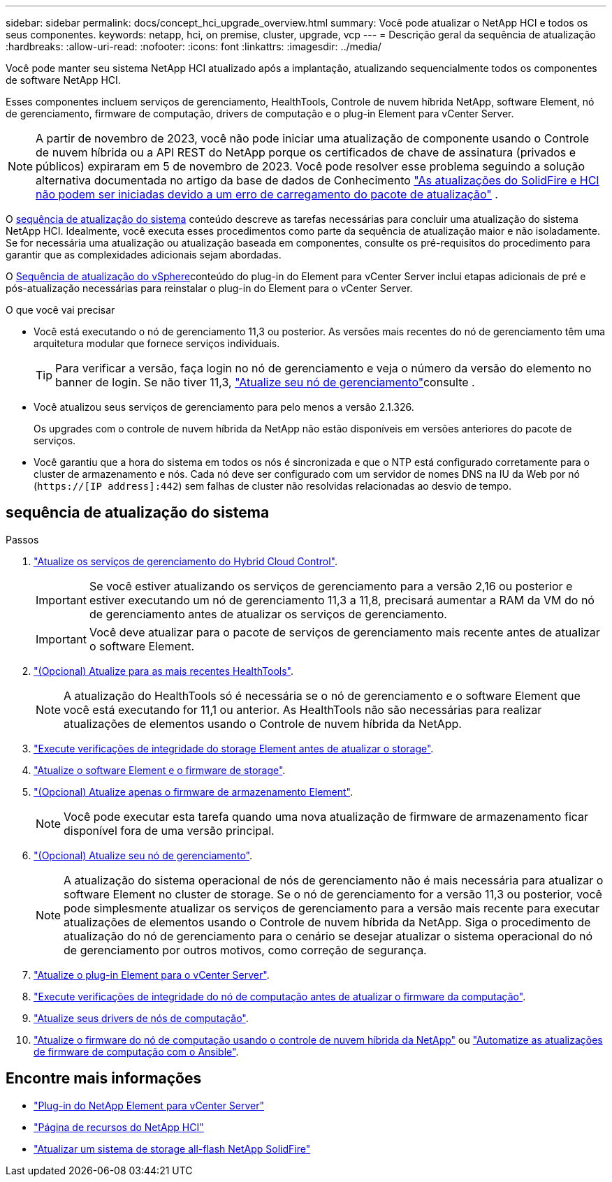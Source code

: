 ---
sidebar: sidebar 
permalink: docs/concept_hci_upgrade_overview.html 
summary: Você pode atualizar o NetApp HCI e todos os seus componentes. 
keywords: netapp, hci, on premise, cluster, upgrade, vcp 
---
= Descrição geral da sequência de atualização
:hardbreaks:
:allow-uri-read: 
:nofooter: 
:icons: font
:linkattrs: 
:imagesdir: ../media/


[role="lead"]
Você pode manter seu sistema NetApp HCI atualizado após a implantação, atualizando sequencialmente todos os componentes de software NetApp HCI.

Esses componentes incluem serviços de gerenciamento, HealthTools, Controle de nuvem híbrida NetApp, software Element, nó de gerenciamento, firmware de computação, drivers de computação e o plug-in Element para vCenter Server.​


NOTE: A partir de novembro de 2023, você não pode iniciar uma atualização de componente usando o Controle de nuvem híbrida ou a API REST do NetApp porque os certificados de chave de assinatura (privados e públicos) expiraram em 5 de novembro de 2023. Você pode resolver esse problema seguindo a solução alternativa documentada no artigo da base de dados de Conhecimento https://kb.netapp.com/onprem/solidfire/Element_OS/SolidFire_and_HCI_upgrades_unable_to_start_due_to_upgrade_package_upload_error["As atualizações do SolidFire e HCI não podem ser iniciadas devido a um erro de carregamento do pacote de atualização"^] .

O <<sys_upgrade_seq,sequência de atualização do sistema>> conteúdo descreve as tarefas necessárias para concluir uma atualização do sistema NetApp HCI. Idealmente, você executa esses procedimentos como parte da sequência de atualização maior e não isoladamente. Se for necessária uma atualização ou atualização baseada em componentes, consulte os pré-requisitos do procedimento para garantir que as complexidades adicionais sejam abordadas.

O xref:task_hci_upgrade_all_vsphere.adoc[Sequência de atualização do vSphere]conteúdo do plug-in do Element para vCenter Server inclui etapas adicionais de pré e pós-atualização necessárias para reinstalar o plug-in do Element para o vCenter Server.

.O que você vai precisar
* Você está executando o nó de gerenciamento 11,3 ou posterior. As versões mais recentes do nó de gerenciamento têm uma arquitetura modular que fornece serviços individuais.
+

TIP: Para verificar a versão, faça login no nó de gerenciamento e veja o número da versão do elemento no banner de login. Se não tiver 11,3, link:task_hcc_upgrade_management_node.html["Atualize seu nó de gerenciamento"]consulte .

* Você atualizou seus serviços de gerenciamento para pelo menos a versão 2.1.326.
+
Os upgrades com o controle de nuvem híbrida da NetApp não estão disponíveis em versões anteriores do pacote de serviços.

* Você garantiu que a hora do sistema em todos os nós é sincronizada e que o NTP está configurado corretamente para o cluster de armazenamento e nós. Cada nó deve ser configurado com um servidor de nomes DNS na IU da Web por nó (`https://[IP address]:442`) sem falhas de cluster não resolvidas relacionadas ao desvio de tempo.




== [[sys_upgrade_seq]]sequência de atualização do sistema

.Passos
. link:task_hcc_update_management_services.html["Atualize os serviços de gerenciamento do Hybrid Cloud Control"].
+

IMPORTANT: Se você estiver atualizando os serviços de gerenciamento para a versão 2,16 ou posterior e estiver executando um nó de gerenciamento 11,3 a 11,8, precisará aumentar a RAM da VM do nó de gerenciamento antes de atualizar os serviços de gerenciamento.

+

IMPORTANT: Você deve atualizar para o pacote de serviços de gerenciamento mais recente antes de atualizar o software Element.

. link:task_upgrade_element_latest_healthtools.html["(Opcional) Atualize para as mais recentes HealthTools"].
+

NOTE: A atualização do HealthTools só é necessária se o nó de gerenciamento e o software Element que você está executando for 11,1 ou anterior. As HealthTools não são necessárias para realizar atualizações de elementos usando o Controle de nuvem híbrida da NetApp.

. link:task_hcc_upgrade_element_prechecks.html["Execute verificações de integridade do storage Element antes de atualizar o storage"].
. link:task_hcc_upgrade_element_software.html["Atualize o software Element e o firmware de storage"].
. link:task_hcc_upgrade_storage_firmware.html["(Opcional) Atualize apenas o firmware de armazenamento Element"].
+

NOTE: Você pode executar esta tarefa quando uma nova atualização de firmware de armazenamento ficar disponível fora de uma versão principal.

. link:task_hcc_upgrade_management_node.html["(Opcional) Atualize seu nó de gerenciamento"].
+

NOTE: A atualização do sistema operacional de nós de gerenciamento não é mais necessária para atualizar o software Element no cluster de storage. Se o nó de gerenciamento for a versão 11,3 ou posterior, você pode simplesmente atualizar os serviços de gerenciamento para a versão mais recente para executar atualizações de elementos usando o Controle de nuvem híbrida da NetApp. Siga o procedimento de atualização do nó de gerenciamento para o cenário se desejar atualizar o sistema operacional do nó de gerenciamento por outros motivos, como correção de segurança.

. link:task_vcp_upgrade_plugin.html["Atualize o plug-in Element para o vCenter Server"].
. link:task_upgrade_compute_prechecks.html["Execute verificações de integridade do nó de computação antes de atualizar o firmware da computação"].
. link:task_hcc_upgrade_compute_node_drivers.html["Atualize seus drivers de nós de computação"].
. link:task_hcc_upgrade_compute_node_firmware.html["Atualize o firmware do nó de computação usando o controle de nuvem híbrida da NetApp"] ou link:task_hcc_upgrade_compute_firmware_ansible.html["Automatize as atualizações de firmware de computação com o Ansible"].


[discrete]
== Encontre mais informações

* https://docs.netapp.com/us-en/vcp/index.html["Plug-in do NetApp Element para vCenter Server"^]
* https://www.netapp.com/hybrid-cloud/hci-documentation/["Página de recursos do NetApp HCI"^]
* https://docs.netapp.com/us-en/element-software/upgrade/concept_element_upgrade_overview.html["Atualizar um sistema de storage all-flash NetApp SolidFire"^]

